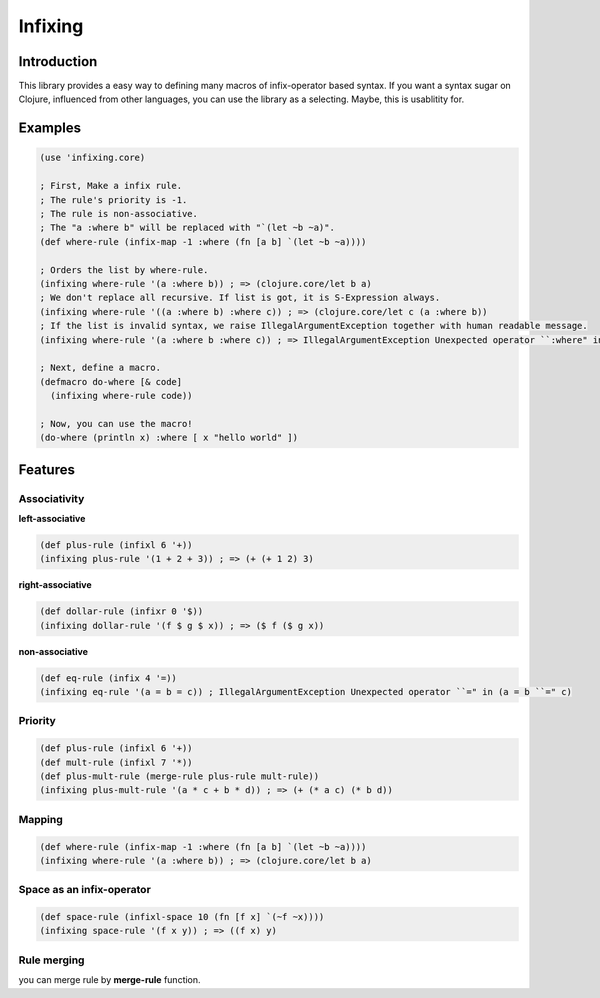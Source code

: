 Infixing
================================================================================

Introduction
--------------------------------------------------------------------------------

This library provides a easy way to defining many macros of infix-operator based syntax.
If you want a syntax sugar on Clojure, influenced from other languages, you can use the library as a selecting.
Maybe, this is usablitity for.


Examples
--------------------------------------------------------------------------------

.. code:: clojure

  (use 'infixing.core)

  ; First, Make a infix rule.
  ; The rule's priority is -1.
  ; The rule is non-associative.
  ; The "a :where b" will be replaced with "`(let ~b ~a)".
  (def where-rule (infix-map -1 :where (fn [a b] `(let ~b ~a))))

  ; Orders the list by where-rule.
  (infixing where-rule '(a :where b)) ; => (clojure.core/let b a)
  ; We don't replace all recursive. If list is got, it is S-Expression always.
  (infixing where-rule '((a :where b) :where c)) ; => (clojure.core/let c (a :where b))
  ; If the list is invalid syntax, we raise IllegalArgumentException together with human readable message.
  (infixing where-rule '(a :where b :where c)) ; => IllegalArgumentException Unexpected operator ``:where" in (a :where b ``:where" c)

  ; Next, define a macro.
  (defmacro do-where [& code]
    (infixing where-rule code))

  ; Now, you can use the macro!
  (do-where (println x) :where [ x "hello world" ])

Features
--------------------------------------------------------------------------------

Associativity
~~~~~~~~~~~~~~~~~~~~~~~~~~~~~~~~~~~~~~~~~~~~~~~~~~~~~~~~~~~~~~~~~~~~~~~~~~~~~~~~

**left-associative**

.. code:: clojure

  (def plus-rule (infixl 6 '+)) 
  (infixing plus-rule '(1 + 2 + 3)) ; => (+ (+ 1 2) 3)

**right-associative**

.. code:: clojure

  (def dollar-rule (infixr 0 '$)) 
  (infixing dollar-rule '(f $ g $ x)) ; => ($ f ($ g x))

**non-associative**

.. code:: clojure

  (def eq-rule (infix 4 '=))
  (infixing eq-rule '(a = b = c)) ; IllegalArgumentException Unexpected operator ``=" in (a = b ``=" c)

Priority
~~~~~~~~~~~~~~~~~~~~~~~~~~~~~~~~~~~~~~~~~~~~~~~~~~~~~~~~~~~~~~~~~~~~~~~~~~~~~~~~

.. code:: clojure

  (def plus-rule (infixl 6 '+)) 
  (def mult-rule (infixl 7 '*))
  (def plus-mult-rule (merge-rule plus-rule mult-rule))
  (infixing plus-mult-rule '(a * c + b * d)) ; => (+ (* a c) (* b d))

Mapping
~~~~~~~~~~~~~~~~~~~~~~~~~~~~~~~~~~~~~~~~~~~~~~~~~~~~~~~~~~~~~~~~~~~~~~~~~~~~~~~~

.. code:: clojure

  (def where-rule (infix-map -1 :where (fn [a b] `(let ~b ~a))))
  (infixing where-rule '(a :where b)) ; => (clojure.core/let b a)

Space as an infix-operator
~~~~~~~~~~~~~~~~~~~~~~~~~~~~~~~~~~~~~~~~~~~~~~~~~~~~~~~~~~~~~~~~~~~~~~~~~~~~~~~~

.. code:: clojure

  (def space-rule (infixl-space 10 (fn [f x] `(~f ~x))))
  (infixing space-rule '(f x y)) ; => ((f x) y)

Rule merging
~~~~~~~~~~~~~~~~~~~~~~~~~~~~~~~~~~~~~~~~~~~~~~~~~~~~~~~~~~~~~~~~~~~~~~~~~~~~~~~~

you can merge rule by **merge-rule** function.

